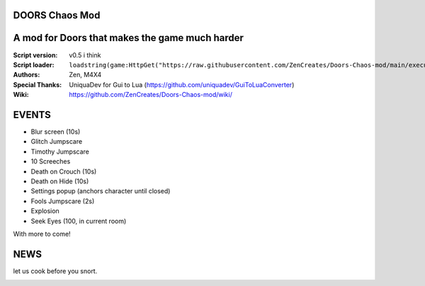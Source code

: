 .. image:: Resources/Logo.png
  :width: 300
  :alt: DOORS Chaos Mod.

DOORS Chaos Mod
^^^^^^^^^^^^^^^
A mod for Doors that makes the game much harder
^^^^^^^^^^^^^^^^^^^^^^^^^^^^^^^^^^^^^^^^^^^^^^^^^

:Script version:    v0.5 i think
:Script loader:     ``loadstring(game:HttpGet("https://raw.githubusercontent.com/ZenCreates/Doors-Chaos-mod/main/execution.lua"))()``
:Authors:           Zen, M4X4
:Special Thanks:    UniquaDev for Gui to Lua (https://github.com/uniquadev/GuiToLuaConverter)
:Wiki:   https://github.com/ZenCreates/Doors-Chaos-mod/wiki/

EVENTS
^^^^^^

- Blur screen (10s)
- Glitch Jumpscare
- Timothy Jumpscare
- 10 Screeches
- Death on Crouch (10s)
- Death on Hide (10s)
- Settings popup (anchors character until closed)
- Fools Jumpscare (2s)
- Explosion
- Seek Eyes (100, in current room)
With more to come!

NEWS
^^^^

let us cook before you snort.

.. image:: Resources/updateimage.jpg
  :width: 100
  :alt: Let us cook first.
